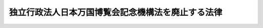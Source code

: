 .. _H25HO019:

==================================================
独立行政法人日本万国博覧会記念機構法を廃止する法律
==================================================

.. raw:: html
    
    
    <b>独立行政法人日本万国博覧会記念機構法を廃止する法律<br>
    （平成二十五年五月二十四日法律第十九号）</b><br><br>
    
    <p>
    <a name="1000000000000000000000000000000000000000000000000000000000001000000000000000000"></a>
    　独立行政法人日本万国博覧会記念機構法（平成十四年法律第百二十五号）は、廃止する。
    
    
    
    <br><a name="5000000000000000000000000000000000000000000000000000000000000000000000000000000"></a>
    　　　<a name="5000000001000000000000000000000000000000000000000000000000000000000000000000000"><b>附　則</b></a>
    <br>
    </p><p>
    </p><div class="arttitle">（施行期日）</div>
    <div class="item"><b>第一条</b>
    　この法律は、公布の日から起算して二年を超えない範囲内において政令で定める日から施行する。ただし、次条第三項、第五項及び第七項並びに附則第四条の規定は、公布の日から施行する。
    </div>
    
    <p>
    </p><div class="arttitle">（独立行政法人日本万国博覧会記念機構の解散等）</div>
    <div class="item"><b>第二条</b>
    　独立行政法人日本万国博覧会記念機構（以下「機構」という。）は、この法律の施行の時において解散する。
    </div>
    <div class="item"><b>２</b>
    　この法律による廃止前の独立行政法人日本万国博覧会記念機構法（以下「旧機構法」という。）第十一条第二項に規定する第一号勘定（以下単に「第一号勘定」という。）に属する資産のうち、附則別表に掲げる土地及び政令で定める金額に相当する金銭は、資産及び債務の承継に関し必要な事項を定めた承継計画書において定めるところに従い、前項の規定による機構の解散の時において国が承継する。
    </div>
    <div class="item"><b>３</b>
    　財務大臣は、前項の政令の立案をしようとするときは、機構に対する政府の出資額の政府及び出資地方公共団体（第一項の規定による機構の解散の時において機構に出資している地方公共団体をいう。以下同じ。）の出資額の合計額に対する割合を基本として立案を行うとともに、出資地方公共団体と日本万国博覧会の跡地の利用の在り方について協議を行い、その結果を勘案するものとする。
    </div>
    <div class="item"><b>４</b>
    　第二項の規定により国が承継する資産を除き、機構の資産及び債務は、同項の承継計画書において定めるところに従い、第一項の規定による機構の解散の時において、出資地方公共団体及び旧機構法第十五条第一項に規定する日本万国博覧会記念基金（次項において「基金」という。）を管理するにふさわしい者として政令で定める者（以下「基金承継人」という。）が承継する。
    </div>
    <div class="item"><b>５</b>
    　財務大臣は、前項の政令の立案をしようとするときは、基金が造成された経緯を勘案するものとする。
    </div>
    <div class="item"><b>６</b>
    　第四項の規定により基金承継人が承継する資産及び債務の範囲は、旧機構法第十一条第一項第二号に掲げる業務に係る資産及び債務に限るものとする。
    </div>
    <div class="item"><b>７</b>
    　第二項の承継計画書は、機構が、政令で定める基準に従って作成して財務大臣の認可を受けたものでなければならない。
    </div>
    <div class="item"><b>８</b>
    　機構の解散の日の前日を含む事業年度（同日が三月三十一日である場合の当該事業年度を除く。）は、独立行政法人通則法（平成十一年法律第百三号。以下「通則法」という。）第三十六条第一項の規定にかかわらず、機構の解散の日の前日に終わるものとする。
    </div>
    <div class="item"><b>９</b>
    　機構の解散の日の前日を含む事業年度に係る通則法第三十八条及び第三十九条の規定により財務諸表等に関し独立行政法人が行わなければならないとされる行為は、財務大臣が従前の例により行うものとする。
    </div>
    <div class="item"><b>１０</b>
    　機構の解散の日の前日を含む事業年度における業務の実績については、財務大臣が従前の例により評価を受けるものとする。この場合において、通則法第三十二条第三項の規定による通知及び勧告は、財務大臣に対してなされるものとする。
    </div>
    <div class="item"><b>１１</b>
    　機構の解散の日の前日を含む事業年度における利益及び損失の処理については、財務大臣が従前の例により行うものとする。
    </div>
    <div class="item"><b>１２</b>
    　機構の解散の日の前日を含む中期目標の期間（通則法第二十九条第二項第一号に規定する中期目標の期間をいう。以下同じ。）に係る通則法第三十三条の規定による事業報告書の提出及び公表については、同日において機構の中期目標の期間が終了したものとして、財務大臣が従前の例により行うものとする。
    </div>
    <div class="item"><b>１３</b>
    　機構の解散の日の前日を含む中期目標の期間における業務の実績については、同日において機構の中期目標の期間が終了したものとして、財務大臣が従前の例により評価を受けるものとする。この場合において、通則法第三十四条第三項において準用する通則法第三十二条第三項の規定による通知及び勧告は、財務大臣に対してなされるものとする。
    </div>
    <div class="item"><b>１４</b>
    　通則法第三十五条の規定は、機構の解散の日の前日を含む中期目標の期間については、適用しない。
    </div>
    <div class="item"><b>１５</b>
    　第十一項の規定による処理において、通則法第四十四条第一項及び第二項の規定による整理を行った後、同条第一項の規定による積立金があるときは、当該積立金の処分は、財務大臣が行うものとする。
    </div>
    <div class="item"><b>１６</b>
    　前項の場合において、第一号勘定に属する積立金があるときは、旧機構法第十二条第一項及び第六項の規定は、なおその効力を有するものとし、同条第一項各号列記以外の部分中「機構に出資した」とあるのは、「独立行政法人日本万国博覧会記念機構法を廃止する法律（平成二十五年法律第十九号）附則第二条第一項の規定による解散前の機構に出資した」とする。
    </div>
    <div class="item"><b>１７</b>
    　第十五項の場合において、旧機構法第十一条第二項に規定する第二号勘定に属する積立金があるときは、第二項の承継計画書において定めるところに従い、基金承継人が承継する。
    </div>
    <div class="item"><b>１８</b>
    　第一項の規定により機構が解散した場合における解散の登記については、政令で定める。
    </div>
    
    <p>
    </p><div class="arttitle">（罰則の適用に関する経過措置）</div>
    <div class="item"><b>第三条</b>
    　この法律の施行前にした行為及びこの附則の規定によりなお従前の例によることとされる場合におけるこの法律の施行後にした行為に対する罰則の適用については、なお従前の例による。
    </div>
    
    <p>
    </p><div class="arttitle">（政令への委任）</div>
    <div class="item"><b>第四条</b>
    　この附則に規定するもののほか、この法律の施行に関し必要な経過措置は、政令で定める。
    </div>
    
    <br><a name="5000000001000000000000000000000000000000000000000000000000000000000000000000001">附則別表　（附則第二条関係）</a>
    <br>
    大阪府吹田市千里万博公園百三十三番三　所在<br>　雑種地　三十七万五千五百五平方メートル<br>大阪府吹田市千里万博公園二百五十九番三　所在<br>　雑種地　三千九百六十六平方メートル<br>大阪府吹田市千里万博公園百六十四番三　所在<br>　雑種地　一万二千三百十八平方メートル<br>大阪府吹田市千里万博公園四十一番一　所在<br>　雑種地　九十万五千四百三十平方メートル
    <br><br><br>
    
    